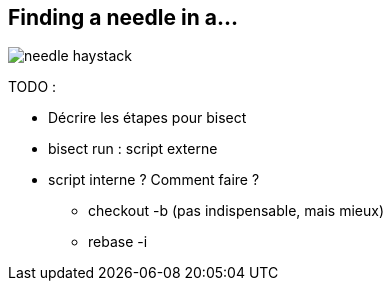 == Finding a needle in a...

image::../resources/needle-haystack.png[]

TODO :

* Décrire les étapes pour bisect
* bisect run : script externe
* script interne ? Comment faire ?
** checkout -b (pas indispensable, mais mieux)
** rebase -i
